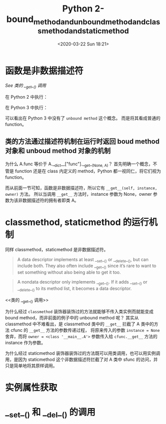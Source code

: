 # -*- eval: (setq org-download-image-dir (concat default-directory "./static/Python 2-bound_method_and_unbound_method_and_classmethod_and_staticmethod/")); -*-
:PROPERTIES:
:ID:       0F0BD066-5456-4F41-84E4-13F2475D9C2D
:END:
#+LATEX_CLASS: my-article
#+PROPERTY: header-args :cache yes

#+DATE: <2020-03-22 Sun 18:21>
#+TITLE: Python 2-bound_method_and_unbound_method_and_classmethod_and_staticmethod

* 函数是非数据描述符
[[类的 __get__() 调用][See 类的 __get__() 调用]]

在 Python 2 中执行：

#+BEGIN_SRC python :exports no-eval :eval no-export
  def func():
      pass

  func.__get__
#+END_SRC

#+RESULTS:
:RESULTS:
- <method-wrapper '__get__' of function object at 0x10c5aed70>
:END:

#+BEGIN_SRC python :exports no-eval :eval no-export
  func.__get__(None, 1)
#+END_SRC

#+RESULTS:
:RESULTS:
- <unbound method ?.func>
:END:

#+BEGIN_SRC python :exports no-eval :eval no-export
  func.__get__(1, 1)
#+END_SRC

#+RESULTS:
:RESULTS:
- <bound method ?.func of 1>
:END:

在 Python 3 中执行：

#+BEGIN_SRC python :exports no-eval :eval no-export
  def func():
      pass

  func.__get__
#+END_SRC

#+RESULTS:
:RESULTS:
- <method-wrapper '__get__' of function object at 0x102862e18>
:END:

#+BEGIN_SRC python :exports no-eval :eval no-export
  func.__get__(None, 1)
#+END_SRC

#+RESULTS:
:RESULTS:
- <function func at 0x102862e18>
:END:

#+BEGIN_SRC python :exports no-eval :eval no-export
  func.__get__(1, 1)
#+END_SRC

#+RESULTS:
:RESULTS:
- <bound method func of 1>
:END:

可以看出在 Python 3 中没有了 ~unbound method~ 这个概念。 而是将其看成普通的 function。

** 类的方法通过描述符机制在运行时返回 boud method 对象和 unboud method 对象的机制

#+BEGIN_SRC python :exports no-eval :eval no-export
  class A(object):

      a = 1

      def __init__(self):
          self.b = 2

      # instance method
      def func(self):
          return self.b
#+END_SRC

#+BEGIN_SRC python :exports no-eval :eval no-export
  A.func
#+END_SRC

#+RESULTS:
:RESULTS:
<unbound method A.func>
:END:

#+BEGIN_SRC python :exports no-eval :eval no-export
  A.__dict__["func"].__get__(None, A)
#+END_SRC

#+RESULTS:
:RESULTS:
<unbound method A.func>
:END:

为什么 A.func 等价于 A.__dict__["func"].__get__(None, A)？
首先明确一个概念，不管是 function 还是在 class 内定义的 method，Python 都一视同仁，将它们视为 function。

#+BEGIN_SRC python :exports no-eval :eval no-export
  type(A.__dict__["func"])
#+END_SRC

#+RESULTS:
:RESULTS:
function
:END:

#+BEGIN_SRC python :exports no-eval :eval no-export
  def func():
      pass

  type(func)
#+END_SRC

#+RESULTS:
:RESULTS:
function
:END:

而从前面一节可知，函数是非数据描述符，所以它有 ~__get__(self, instance, owner)~ 方法。
所以当调用 ~__get__~ 方法时，instance 参数为 None，owner 参数为该非数据描述符的拥有者即类 A。

#+BEGIN_SRC python :exports no-eval :eval no-export
  A().func
#+END_SRC

#+RESULTS:
:RESULTS:
<bound method A.func of <__main__.A object at 0x1047b8b90>>
:END:

#+BEGIN_SRC python :exports no-eval :eval no-export
  A.__dict__["func"].__get__(A(), A)
#+END_SRC

#+RESULTS:
:RESULTS:
<bound method A.func of <__main__.A object at 0x10484b490>>
:END:

* classmethod, staticmethod 的运行机制
同样 classmethod，staticmethod 是非数据描述符。

#+BEGIN_QUOTE
A data descriptor implements at least __set__() or __delete__(), but can include both. They also often include __get__() since it’s rare to want to set something without also being able to get it too.
#+END_QUOTE

#+BEGIN_QUOTE
A nondata descriptor only implements __get__(). If it adds __set__() or __delete__() to its method list, it becomes a data descriptor.
#+END_QUOTE

#+CAPTION: 类的 __get__() 调用
<<类的 __get__() 调用>>

[[file:./static/Python 2-bound_method_and_unbound_method_and_classmethod_and_staticmethod/类的 __get__() 调用.jpg]]

#+BEGIN_SRC python :exports no-eval :eval no-export
  class classmethod(object):
      """reconstruct __builtins__.classmethod
      """

      def __init__(self, f):
          self.f = f

      def __get__(self, instance, owner=None):
          print("classmethod __get__ called")
          print("instance: ", instance)
          print("owner: ", owner)
          return self.f.__get__(owner, type)


  class staticmethod(object):
      """reconstruct __builtins__.staticmethod
      """

      def __init__(self, f):
          self.f = f

      def __get__(self, instance, owner):
          print("staticmethod __get__ called")
          return self.f


  class A(object):

      a = 1

      def __init__(self):
          self.b = 2

      # instance method
      def func(self):
          return self.b

      # class method
      @classmethod
      def cfunc(cls):
          return cls.a

      # static method
      @staticmethod
      def sfunc(self):
          return 3
#+END_SRC

#+RESULTS:

#+BEGIN_SRC python :exports no-eval :eval no-export
  A.cfunc
#+END_SRC

#+RESULTS:
:RESULTS:
classmethod __get__ called
('instance: ', None)
('owner: ', <class '__main__.A'>)
<bound method type.cfunc of <class '__main__.A'>>
:END:

#+BEGIN_SRC python :exports no-eval :eval no-export
  A.__dict__["cfunc"].__get__(None, A)
#+END_SRC

#+RESULTS:
:RESULTS:
classmethod __get__ called
('instance: ', None)
('owner: ', <class '__main__.A'>)
<bound method type.cfunc of <class '__main__.A'>>
:END:

为什么经过 ~classmethod~ 装饰器装饰过的方法就能够不传入类实例而就能变成 bound method，而非前面的例子中的 unbound method 呢？
其实从 classmethod 中不难看出，是 classmethod 类中的 ~__get__~ 拦截了 A 类中的方法 cfunc 的 ~__get__~ 方法的参数传递过程，
将原来传入的参数 ~instance = None~ 舍弃，而将 ~owner = <class '__main__.A'>~ 参数传入给 ~cfunc.__get__~ 方法的 instance 作为参数。

#+BEGIN_SRC python :exports no-eval :eval no-export
  A.sfunc
#+END_SRC

#+RESULTS:
:RESULTS:
staticmethod __get__ called
<function __main__.sfunc>
:END:

#+BEGIN_SRC python :exports no-eval :eval no-export
  A.__dict__["sfunc"].__get__(None, A)
#+END_SRC

#+RESULTS:
:RESULTS:
staticmethod __get__ called
<function __main__.sfunc>
:END:

#+BEGIN_SRC python :exports no-eval :eval no-export
  A().sfunc
#+END_SRC

#+RESULTS:
:RESULTS:
staticmethod __get__ called
<function __main__.sfunc>
:END:

#+BEGIN_SRC python :exports no-eval :eval no-export
  A.__dict__["sfunc"].__get__(A(), A)
#+END_SRC

#+RESULTS:
:RESULTS:
staticmethod __get__ called
<function __main__.sfunc>
:END:

为什么经过 staticmethod 装饰器装饰过的方法既可以用类调用，也可以用实例调用，是因为 staticmethod 这个非数据描述符拦截了对 A 类中 sfunc 的访问，并只是简单地将其原样调用。

* 实例属性获取

#+DOWNLOADED: screenshot @ 2020-03-22 18:10:17
[[file:./static/Python 2-bound_method_and_unbound_method_and_classmethod_and_staticmethod/实例属性获取.jpg]]

* __set__() 和 __del__() 的调用

#+DOWNLOADED: screenshot @ 2020-03-22 18:11:55
[[file:./static/Python 2-bound_method_and_unbound_method_and_classmethod_and_staticmethod/__set__() 和 __del__() 的调用.jpg]]
